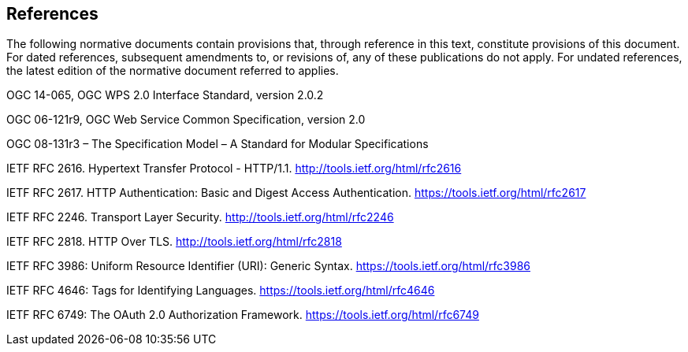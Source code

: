 == References
The following normative documents contain provisions that, through reference in this text, constitute provisions of this document. For dated references, subsequent amendments to, or revisions of, any of these publications do not apply. For undated references, the latest edition of the normative document referred to applies.

OGC 14-065, OGC WPS 2.0 Interface Standard, version 2.0.2

OGC 06-121r9, OGC Web Service Common Specification, version 2.0

OGC 08-131r3 – The Specification Model – A Standard for Modular Specifications

IETF RFC 2616. Hypertext Transfer Protocol - HTTP/1.1. http://tools.ietf.org/html/rfc2616

IETF RFC 2617. HTTP Authentication: Basic and Digest Access Authentication. https://tools.ietf.org/html/rfc2617

IETF RFC 2246. Transport Layer Security. http://tools.ietf.org/html/rfc2246

IETF RFC 2818. HTTP Over TLS. http://tools.ietf.org/html/rfc2818

IETF RFC 3986: Uniform Resource Identifier (URI): Generic Syntax. https://tools.ietf.org/html/rfc3986

IETF RFC 4646: Tags for Identifying Languages. https://tools.ietf.org/html/rfc4646

IETF RFC 6749: The OAuth 2.0 Authorization Framework. https://tools.ietf.org/html/rfc6749

